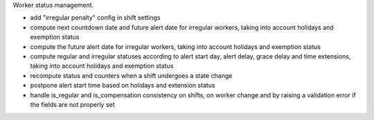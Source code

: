 Worker status management.


* add "irregular penalty" config in shift settings
* compute next countdown date and future alert date for irregular
  workers, taking into account holidays and exemption status
* compute the future alert date for irregular workers, taking into
  account holidays and exemption status
* compute regular and irregular statuses according to alert start day,
  alert delay, grace delay and time extensions, taking into account
  holidays and exemption status
* recompute status and counters when a shift undergoes a state change
* postpone alert start time based on holidays and extension status
* handle is_regular and is_compensation consistency on shifts, on worker
  change and by raising a validation error if the fields are not
  properly set
